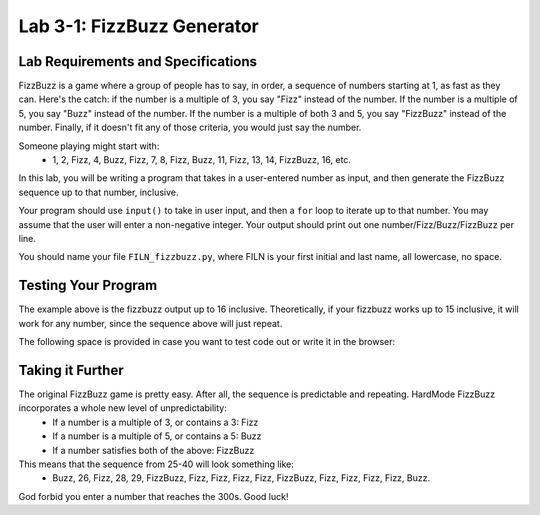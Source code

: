 .. qnum::
   :start: 1
   :prefix: lab03-01-


Lab 3-1: FizzBuzz Generator
===========================

Lab Requirements and Specifications
-----------------------------------

FizzBuzz is a game where a group of people has to say, in order, a sequence of numbers starting at 1, as fast as they can.  Here's the catch: if the number is a multiple of 3, you say "Fizz" instead of the number.  If the number is a multiple of 5, you say "Buzz" instead of the number.  If the number is a multiple of both 3 and 5, you say "FizzBuzz" instead of the number.  Finally, if it doesn't fit any of those criteria, you would just say the number.

Someone playing might start with:
   - 1, 2, Fizz, 4, Buzz, Fizz, 7, 8, Fizz, Buzz, 11, Fizz, 13, 14, FizzBuzz, 16, etc.

In this lab, you will be writing a program that takes in a user-entered number as input, and then generate the FizzBuzz sequence up to that number, inclusive.

Your program should use ``input()`` to take in user input, and then a ``for`` loop to iterate up to that number.  You may assume that the user will enter a non-negative integer.  Your output should print out one number/Fizz/Buzz/FizzBuzz per line.

You should name your file ``FILN_fizzbuzz.py``, where FILN is your first initial and last name, all lowercase, no space.

Testing Your Program
--------------------

The example above is the fizzbuzz output up to 16 inclusive.  Theoretically, if your fizzbuzz works up to 15 inclusive, it will work for any number, since the sequence above will just repeat.

The following space is provided in case you want to test code out or write it in the browser:

.. activecode:: labspace-03-01

    #Write and run code here!

Taking it Further
-----------------

The original FizzBuzz game is pretty easy.  After all, the sequence is predictable and repeating.  HardMode FizzBuzz incorporates a whole new level of unpredictability:
   - If a number is a multiple of 3, or contains a 3: Fizz
   - If a number is a multiple of 5, or contains a 5: Buzz
   - If a number satisfies both of the above: FizzBuzz

This means that the sequence from 25-40 will look something like:
   - Buzz, 26, Fizz, 28, 29, FizzBuzz, Fizz, Fizz, Fizz, Fizz, FizzBuzz, Fizz, Fizz, Fizz, Fizz, Buzz.
   
God forbid you enter a number that reaches the 300s.  Good luck!